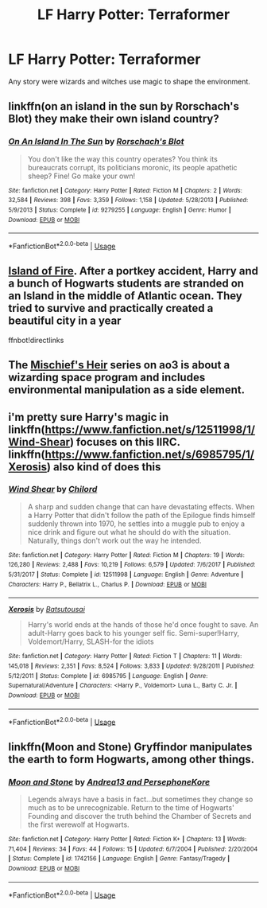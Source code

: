 #+TITLE: LF Harry Potter: Terraformer

* LF Harry Potter: Terraformer
:PROPERTIES:
:Author: Faeriniel
:Score: 12
:DateUnix: 1558280420.0
:DateShort: 2019-May-19
:FlairText: Request
:END:
Any story were wizards and witches use magic to shape the environment.


** linkffn(on an island in the sun by Rorschach's Blot) they make their own island country?
:PROPERTIES:
:Author: LiriStorm
:Score: 7
:DateUnix: 1558282980.0
:DateShort: 2019-May-19
:END:

*** [[https://www.fanfiction.net/s/9279255/1/][*/On An Island In The Sun/*]] by [[https://www.fanfiction.net/u/686093/Rorschach-s-Blot][/Rorschach's Blot/]]

#+begin_quote
  You don't like the way this country operates? You think its bureaucrats corrupt, its politicians moronic, its people apathetic sheep? Fine! Go make your own!
#+end_quote

^{/Site/:} ^{fanfiction.net} ^{*|*} ^{/Category/:} ^{Harry} ^{Potter} ^{*|*} ^{/Rated/:} ^{Fiction} ^{M} ^{*|*} ^{/Chapters/:} ^{2} ^{*|*} ^{/Words/:} ^{32,584} ^{*|*} ^{/Reviews/:} ^{398} ^{*|*} ^{/Favs/:} ^{3,359} ^{*|*} ^{/Follows/:} ^{1,158} ^{*|*} ^{/Updated/:} ^{5/28/2013} ^{*|*} ^{/Published/:} ^{5/9/2013} ^{*|*} ^{/Status/:} ^{Complete} ^{*|*} ^{/id/:} ^{9279255} ^{*|*} ^{/Language/:} ^{English} ^{*|*} ^{/Genre/:} ^{Humor} ^{*|*} ^{/Download/:} ^{[[http://www.ff2ebook.com/old/ffn-bot/index.php?id=9279255&source=ff&filetype=epub][EPUB]]} ^{or} ^{[[http://www.ff2ebook.com/old/ffn-bot/index.php?id=9279255&source=ff&filetype=mobi][MOBI]]}

--------------

*FanfictionBot*^{2.0.0-beta} | [[https://github.com/tusing/reddit-ffn-bot/wiki/Usage][Usage]]
:PROPERTIES:
:Author: FanfictionBot
:Score: 1
:DateUnix: 1558282992.0
:DateShort: 2019-May-19
:END:


** [[https://archiveofourown.org/works/3236603/chapters/7050041][Island of Fire]]. After a portkey accident, Harry and a bunch of Hogwarts students are stranded on an Island in the middle of Atlantic ocean. They tried to survive and practically created a beautiful city in a year

ffnbot!directlinks
:PROPERTIES:
:Author: lastyearstudent12345
:Score: 5
:DateUnix: 1558286862.0
:DateShort: 2019-May-19
:END:


** The [[https://archiveofourown.org/series/309447][Mischief's Heir]] series on ao3 is about a wizarding space program and includes environmental manipulation as a side element.
:PROPERTIES:
:Author: Drugan77
:Score: 3
:DateUnix: 1558310305.0
:DateShort: 2019-May-20
:END:


** i'm pretty sure Harry's magic in linkffn([[https://www.fanfiction.net/s/12511998/1/Wind-Shear]]) focuses on this IIRC. linkffn([[https://www.fanfiction.net/s/6985795/1/Xerosis]]) also kind of does this
:PROPERTIES:
:Author: TimeTurner394
:Score: 2
:DateUnix: 1558298329.0
:DateShort: 2019-May-20
:END:

*** [[https://www.fanfiction.net/s/12511998/1/][*/Wind Shear/*]] by [[https://www.fanfiction.net/u/67673/Chilord][/Chilord/]]

#+begin_quote
  A sharp and sudden change that can have devastating effects. When a Harry Potter that didn't follow the path of the Epilogue finds himself suddenly thrown into 1970, he settles into a muggle pub to enjoy a nice drink and figure out what he should do with the situation. Naturally, things don't work out the way he intended.
#+end_quote

^{/Site/:} ^{fanfiction.net} ^{*|*} ^{/Category/:} ^{Harry} ^{Potter} ^{*|*} ^{/Rated/:} ^{Fiction} ^{M} ^{*|*} ^{/Chapters/:} ^{19} ^{*|*} ^{/Words/:} ^{126,280} ^{*|*} ^{/Reviews/:} ^{2,488} ^{*|*} ^{/Favs/:} ^{10,219} ^{*|*} ^{/Follows/:} ^{6,579} ^{*|*} ^{/Updated/:} ^{7/6/2017} ^{*|*} ^{/Published/:} ^{5/31/2017} ^{*|*} ^{/Status/:} ^{Complete} ^{*|*} ^{/id/:} ^{12511998} ^{*|*} ^{/Language/:} ^{English} ^{*|*} ^{/Genre/:} ^{Adventure} ^{*|*} ^{/Characters/:} ^{Harry} ^{P.,} ^{Bellatrix} ^{L.,} ^{Charlus} ^{P.} ^{*|*} ^{/Download/:} ^{[[http://www.ff2ebook.com/old/ffn-bot/index.php?id=12511998&source=ff&filetype=epub][EPUB]]} ^{or} ^{[[http://www.ff2ebook.com/old/ffn-bot/index.php?id=12511998&source=ff&filetype=mobi][MOBI]]}

--------------

[[https://www.fanfiction.net/s/6985795/1/][*/Xerosis/*]] by [[https://www.fanfiction.net/u/577769/Batsutousai][/Batsutousai/]]

#+begin_quote
  Harry's world ends at the hands of those he'd once fought to save. An adult-Harry goes back to his younger self fic. Semi-super!Harry, Voldemort/Harry, SLASH-for the idiots
#+end_quote

^{/Site/:} ^{fanfiction.net} ^{*|*} ^{/Category/:} ^{Harry} ^{Potter} ^{*|*} ^{/Rated/:} ^{Fiction} ^{T} ^{*|*} ^{/Chapters/:} ^{11} ^{*|*} ^{/Words/:} ^{145,018} ^{*|*} ^{/Reviews/:} ^{2,351} ^{*|*} ^{/Favs/:} ^{8,524} ^{*|*} ^{/Follows/:} ^{3,833} ^{*|*} ^{/Updated/:} ^{9/28/2011} ^{*|*} ^{/Published/:} ^{5/12/2011} ^{*|*} ^{/Status/:} ^{Complete} ^{*|*} ^{/id/:} ^{6985795} ^{*|*} ^{/Language/:} ^{English} ^{*|*} ^{/Genre/:} ^{Supernatural/Adventure} ^{*|*} ^{/Characters/:} ^{<Harry} ^{P.,} ^{Voldemort>} ^{Luna} ^{L.,} ^{Barty} ^{C.} ^{Jr.} ^{*|*} ^{/Download/:} ^{[[http://www.ff2ebook.com/old/ffn-bot/index.php?id=6985795&source=ff&filetype=epub][EPUB]]} ^{or} ^{[[http://www.ff2ebook.com/old/ffn-bot/index.php?id=6985795&source=ff&filetype=mobi][MOBI]]}

--------------

*FanfictionBot*^{2.0.0-beta} | [[https://github.com/tusing/reddit-ffn-bot/wiki/Usage][Usage]]
:PROPERTIES:
:Author: FanfictionBot
:Score: 1
:DateUnix: 1558298353.0
:DateShort: 2019-May-20
:END:


** linkffn(Moon and Stone) Gryffindor manipulates the earth to form Hogwarts, among other things.
:PROPERTIES:
:Author: Erebus1999
:Score: 1
:DateUnix: 1558365544.0
:DateShort: 2019-May-20
:END:

*** [[https://www.fanfiction.net/s/1742156/1/][*/Moon and Stone/*]] by [[https://www.fanfiction.net/u/311408/Andrea13-and-PersephoneKore][/Andrea13 and PersephoneKore/]]

#+begin_quote
  Legends always have a basis in fact...but sometimes they change so much as to be unrecognizable. Return to the time of Hogwarts' Founding and discover the truth behind the Chamber of Secrets and the first werewolf at Hogwarts.
#+end_quote

^{/Site/:} ^{fanfiction.net} ^{*|*} ^{/Category/:} ^{Harry} ^{Potter} ^{*|*} ^{/Rated/:} ^{Fiction} ^{K+} ^{*|*} ^{/Chapters/:} ^{13} ^{*|*} ^{/Words/:} ^{71,404} ^{*|*} ^{/Reviews/:} ^{34} ^{*|*} ^{/Favs/:} ^{44} ^{*|*} ^{/Follows/:} ^{15} ^{*|*} ^{/Updated/:} ^{6/7/2004} ^{*|*} ^{/Published/:} ^{2/20/2004} ^{*|*} ^{/Status/:} ^{Complete} ^{*|*} ^{/id/:} ^{1742156} ^{*|*} ^{/Language/:} ^{English} ^{*|*} ^{/Genre/:} ^{Fantasy/Tragedy} ^{*|*} ^{/Download/:} ^{[[http://www.ff2ebook.com/old/ffn-bot/index.php?id=1742156&source=ff&filetype=epub][EPUB]]} ^{or} ^{[[http://www.ff2ebook.com/old/ffn-bot/index.php?id=1742156&source=ff&filetype=mobi][MOBI]]}

--------------

*FanfictionBot*^{2.0.0-beta} | [[https://github.com/tusing/reddit-ffn-bot/wiki/Usage][Usage]]
:PROPERTIES:
:Author: FanfictionBot
:Score: 1
:DateUnix: 1558365600.0
:DateShort: 2019-May-20
:END:
